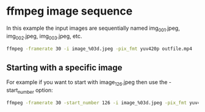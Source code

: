 #+STARTUP: content
#+OPTIONS: num:nil author:nil

* ffmpeg image sequence

In this example the input images are sequentially named img_001.jpeg, img_002.jpeg, img_003.jpeg, etc. 

#+BEGIN_SRC sh
ffmpeg -framerate 30 -i image_%03d.jpeg -pix_fmt yuv420p outfile.mp4
#+END_SRC

** Starting with a specific image

For example if you want to start with image_126.jpeg then use the -start_number option: 

#+BEGIN_SRC sh
ffmpeg -framerate 30 -start_number 126 -i image_%03d.jpeg -pix_fmt yuv420p outfile.mp4
#+END_SRC
